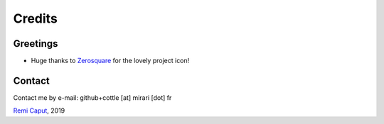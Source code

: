 =======
Credits
=======


Greetings
=========

* Huge thanks to `Zerosquare <https://www.yaronet.com/blogs/blog.php?id=456>`__ for the lovely project icon!



Contact
=======

Contact me by e-mail: github+cottle [at] mirari [dot] fr

`Remi Caput <https://remi.caput.fr/>`__, 2019
